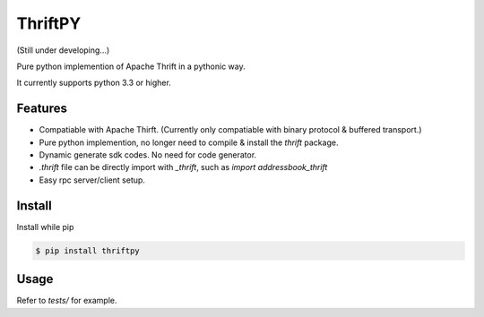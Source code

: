 ThriftPY
========

(Still under developing...)

Pure python implemention of Apache Thrift in a pythonic way.

It currently supports python 3.3 or higher.


Features
--------

* Compatiable with Apache Thirft. (Currently only compatiable with binary
  protocol & buffered transport.)

* Pure python implemention, no longer need to compile & install the `thrift`
  package.

* Dynamic generate sdk codes. No need for code generator.

* `.thrift` file can be directly import with `_thrift`, such as `import
  addressbook_thrift`

* Easy rpc server/client setup.


Install
-------

Install while pip

.. code:: bash

    $ pip install thriftpy


Usage
-----

Refer to `tests/` for example.
